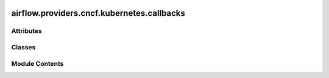  .. Licensed to the Apache Software Foundation (ASF) under one
    or more contributor license agreements.  See the NOTICE file
    distributed with this work for additional information
    regarding copyright ownership.  The ASF licenses this file
    to you under the Apache License, Version 2.0 (the
    "License"); you may not use this file except in compliance
    with the License.  You may obtain a copy of the License at

 ..   http://www.apache.org/licenses/LICENSE-2.0

 .. Unless required by applicable law or agreed to in writing,
    software distributed under the License is distributed on an
    "AS IS" BASIS, WITHOUT WARRANTIES OR CONDITIONS OF ANY
    KIND, either express or implied.  See the License for the
    specific language governing permissions and limitations
    under the License.

airflow.providers.cncf.kubernetes.callbacks
===========================================

.. py:module:: airflow.providers.cncf.kubernetes.callbacks


Attributes
----------

.. autoapisummary::

   airflow.providers.cncf.kubernetes.callbacks.client_type


Classes
-------

.. autoapisummary::

   airflow.providers.cncf.kubernetes.callbacks.ExecutionMode
   airflow.providers.cncf.kubernetes.callbacks.KubernetesPodOperatorCallback


Module Contents
---------------

.. py:data:: client_type

.. py:class:: ExecutionMode

   Bases: :py:obj:`str`, :py:obj:`enum.Enum`


   Enum class for execution mode.


   .. py:attribute:: SYNC
      :value: 'sync'



   .. py:attribute:: ASYNC
      :value: 'async'



.. py:class:: KubernetesPodOperatorCallback

   ``KubernetesPodOperator`` callbacks methods.

   Currently, the callbacks methods are not called in the async mode, this support will be added
   in the future.


   .. py:method:: on_sync_client_creation(*, client, operator, **kwargs)
      :staticmethod:


      Invoke this callback after creating the sync client.

      :param client: the created `kubernetes.client.CoreV1Api` client.



   .. py:method:: on_pod_manifest_created(*, pod_request, client, mode, operator, context, **kwargs)
      :staticmethod:


      Invoke this callback after KPO creates the V1Pod manifest but before the pod is created.

      :param pod_request: the kubernetes pod manifest
      :param client: the Kubernetes client that can be used in the callback.
      :param mode: the current execution mode, it's one of (`sync`, `async`).



   .. py:method:: on_pod_creation(*, pod, client, mode, operator, context, **kwargs)
      :staticmethod:


      Invoke this callback after creating the pod.

      :param pod: the created pod.
      :param client: the Kubernetes client that can be used in the callback.
      :param mode: the current execution mode, it's one of (`sync`, `async`).



   .. py:method:: on_pod_starting(*, pod, client, mode, operator, context, **kwargs)
      :staticmethod:


      Invoke this callback when the pod starts.

      :param pod: the started pod.
      :param client: the Kubernetes client that can be used in the callback.
      :param mode: the current execution mode, it's one of (`sync`, `async`).



   .. py:method:: on_pod_completion(*, pod, client, mode, operator, context, **kwargs)
      :staticmethod:


      Invoke this callback when the pod completes.

      :param pod: the completed pod.
      :param client: the Kubernetes client that can be used in the callback.
      :param mode: the current execution mode, it's one of (`sync`, `async`).



   .. py:method:: on_pod_teardown(*, pod, client, mode, operator, context, **kwargs)
      :staticmethod:


      Invoke this callback after all pod completion callbacks but before the pod is deleted.

      :param pod: the completed pod.
      :param client: the Kubernetes client that can be used in the callback.
      :param mode: the current execution mode, it's one of (`sync`, `async`).



   .. py:method:: on_pod_cleanup(*, pod, client, mode, operator, context, **kwargs)
      :staticmethod:


      Invoke this callback after cleaning/deleting the pod.

      :param pod: the completed pod.
      :param client: the Kubernetes client that can be used in the callback.
      :param mode: the current execution mode, it's one of (`sync`, `async`).



   .. py:method:: on_operator_resuming(*, pod, event, client, mode, operator, context, **kwargs)
      :staticmethod:


      Invoke this callback when resuming the `KubernetesPodOperator` from deferred state.

      :param pod: the current state of the pod.
      :param event: the returned event from the Trigger.
      :param client: the Kubernetes client that can be used in the callback.
      :param mode: the current execution mode, it's one of (`sync`, `async`).



   .. py:method:: progress_callback(*, line, client, mode, **kwargs)
      :staticmethod:


      Invoke this callback to process pod container logs.

      :param line: the read line of log.
      :param client: the Kubernetes client that can be used in the callback.
      :param mode: the current execution mode, it's one of (`sync`, `async`).
